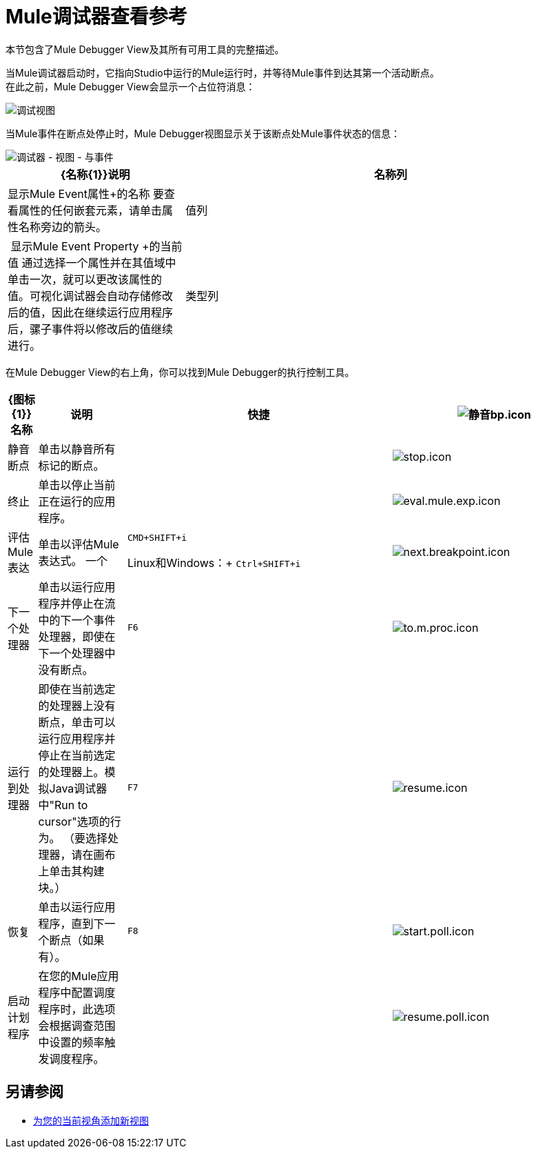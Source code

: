 =  Mule调试器查看参考

本节包含了Mule Debugger View及其所有可用工具的完整描述。

当Mule调试器启动时，它指向Studio中运行的Mule运行时，并等待Mule事件到达其第一个活动断点。 +
在此之前，Mule Debugger View会显示一个占位符消息：

image::mule-debugger-view-reference-ef5f6.png[调试视图]

当Mule事件在断点处停止时，Mule Debugger视图显示关于该断点处Mule事件状态的信息：

image::mule-debugger-view-reference-70ea1.png[调试器 - 视图 - 与事件]

[%header,cols="30,70"]
|===
|  {名称{1}}说明
| 名称列 | 显示Mule Event属性+的名称
要查看属性的任何嵌套元素，请单击属性名称旁边的箭头。

| 值列 | 显示Mule Event Property +的当前值
通过选择一个属性并在其值域中单击一次，就可以更改该属性的值。可视化调试器会自动存储修改后的值，因此在继续运行应用程序后，骡子事件将以修改后的值继续进行。

| 类型列 | 显示Mule Event属性的类型

|===

在Mule Debugger View的右上角，你可以找到Mule Debugger的执行控制工具。

[%header,cols="5,15,45,35"]
|===
| {图标{1}}名称 | 说明 |快捷
| image:mute-bp.png[静音bp.icon]
|静音断点
| 单击以静音所有标记的断点。
| 

| image:stop.icon.png[stop.icon]
|终止
|单击以停止当前正在运行的应用程序。
| 

| image:eval.mule.exp.icon.png[eval.mule.exp.icon]
|评估Mule表达
| 单击以评估Mule表达式。
一个|
`CMD+SHIFT+i`

Linux和Windows：+
`Ctrl+SHIFT+i`

| image:next.breakpoint.icon.png[next.breakpoint.icon]
|下一个处理器
| 单击以运行应用程序并停止在流中的下一个事件处理器，即使在下一个处理器中没有断点。
| `F6`


| image:to.m.proc.icon.png[to.m.proc.icon]
| 运行到处理器
| 即使在当前选定的处理器上没有断点，单击可以运行应用程序并停止在当前选定的处理器上。模拟Java调试器中"Run to cursor"选项的行为。 （要选择处理器，请在画布上单击其构建块。）
| `F7`


| image:resume.icon.png[resume.icon]
| 恢复
| 单击以运行应用程序，直到下一个断点（如果有）。
|  `F8`


| image:start.poll.icon.png[start.poll.icon]
|启动计划程序
| 在您的Mule应用程序中配置调度程序时，此选项会根据调查范围中设置的频率触发调度程序。
|


| image:resume.poll.icon.png[resume.poll.icon]
| 停止计划程序
| 在Mule应用程序中配置调度程序时，此选项会停止启动的调度程序。只有使用上面的“启动计划程序”按钮启动计划程序时，此功能才有效。
|
|===

== 另请参阅

*  link:/anypoint-studio/v/7.1/add-view-to-perspective[为您的当前视角添加新视图]
